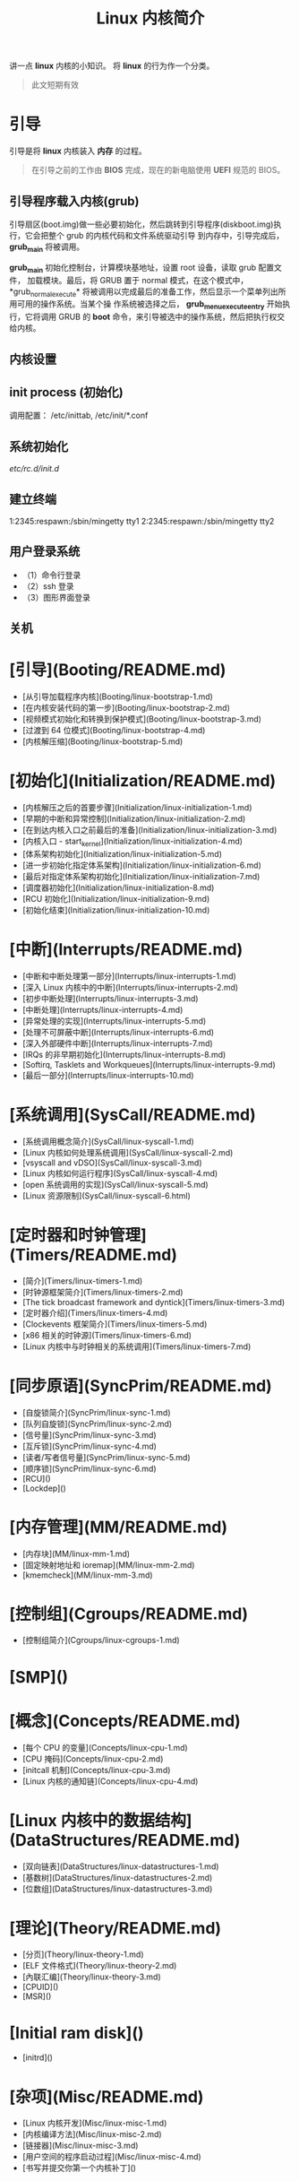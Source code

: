 #+TITLE: Linux 内核简介
#+DESCRIPTION: Linux 内核简介
#+TAGS[]: kernel 
#+CATEGORIES[]: 技术

讲一点 *linux* 内核的小知识。 将 *linux* 的行为作一个分类。

#+begin_quote
此文短期有效
#+end_quote
# more

* 引导
  引导是将 *linux* 内核装入 *内存* 的过程。  
  #+begin_quote
  在引导之前的工作由 *BIOS* 完成，现在的新电脑使用 *UEFI* 规范的 BIOS。
  #+end_quote
  
** 引导程序载入内核(grub)
   引导扇区(boot.img)做一些必要初始化，然后跳转到引导程序(diskboot.img)执行，它会把整个 grub 的内核代码和文件系统驱动引导
   到内存中，引导完成后， *grub_main* 将被调用。
   
  *grub_main* 初始化控制台，计算模块基地址，设置 root 设备，读取 grub 配置文件，
  加载模块。最后，将 GRUB 置于 normal 模式，在这个模式中，*grub_normal_execute*
  将被调用以完成最后的准备工作，然后显示一个菜单列出所用可用的操作系统。当某个操
  作系统被选择之后， *grub_menu_execute_entry* 开始执行，它将调用 GRUB 的 *boot*
  命令，来引导被选中的操作系统，然后把执行权交给内核。

  
** 内核设置

** init process  (初始化)
   调用配置： /etc/inittab, /etc/init/*.conf
** 系统初始化
   /etc/rc.d/init.d/
** 建立终端 
   1:2345:respawn:/sbin/mingetty tty1
   2:2345:respawn:/sbin/mingetty tty2
** 用户登录系统
 - （1）命令行登录
 - （2）ssh 登录
 - （3）图形界面登录
** 关机

* [引导](Booting/README.md)
  * [从引导加载程序内核](Booting/linux-bootstrap-1.md)
  * [在内核安装代码的第一步](Booting/linux-bootstrap-2.md)
  * [视频模式初始化和转换到保护模式](Booting/linux-bootstrap-3.md)
  * [过渡到 64 位模式](Booting/linux-bootstrap-4.md)
  * [内核解压缩](Booting/linux-bootstrap-5.md)
* [初始化](Initialization/README.md)
  * [内核解压之后的首要步骤](Initialization/linux-initialization-1.md)
  * [早期的中断和异常控制](Initialization/linux-initialization-2.md)
  * [在到达内核入口之前最后的准备](Initialization/linux-initialization-3.md)
  * [内核入口 - start_kernel](Initialization/linux-initialization-4.md)
  * [体系架构初始化](Initialization/linux-initialization-5.md)
  * [进一步初始化指定体系架构](Initialization/linux-initialization-6.md)
  * [最后对指定体系架构初始化](Initialization/linux-initialization-7.md)
  * [调度器初始化](Initialization/linux-initialization-8.md)
  * [RCU 初始化](Initialization/linux-initialization-9.md)
  * [初始化结束](Initialization/linux-initialization-10.md)
* [中断](Interrupts/README.md)
  * [中断和中断处理第一部分](Interrupts/linux-interrupts-1.md)
  * [深入 Linux 内核中的中断](Interrupts/linux-interrupts-2.md)
  * [初步中断处理](Interrupts/linux-interrupts-3.md)
  * [中断处理](Interrupts/linux-interrupts-4.md)
  * [异常处理的实现](Interrupts/linux-interrupts-5.md)
  * [处理不可屏蔽中断](Interrupts/linux-interrupts-6.md)
  * [深入外部硬件中断](Interrupts/linux-interrupts-7.md)
  * [IRQs 的非早期初始化](Interrupts/linux-interrupts-8.md)
  * [Softirq, Tasklets and Workqueues](Interrupts/linux-interrupts-9.md)
  * [最后一部分](Interrupts/linux-interrupts-10.md)
* [系统调用](SysCall/README.md)
  * [系统调用概念简介](SysCall/linux-syscall-1.md)
  * [Linux 内核如何处理系统调用](SysCall/linux-syscall-2.md)
  * [vsyscall and vDSO](SysCall/linux-syscall-3.md)
  * [Linux 内核如何运行程序](SysCall/linux-syscall-4.md)
  * [open 系统调用的实现](SysCall/linux-syscall-5.md)
  * [Linux 资源限制](SysCall/linux-syscall-6.html)
* [定时器和时钟管理](Timers/README.md)
  * [简介](Timers/linux-timers-1.md)
  * [时钟源框架简介](Timers/linux-timers-2.md)
  * [The tick broadcast framework and dyntick](Timers/linux-timers-3.md)
  * [定时器介绍](Timers/linux-timers-4.md)
  * [Clockevents 框架简介](Timers/linux-timers-5.md)
  * [x86 相关的时钟源](Timers/linux-timers-6.md)
  * [Linux 内核中与时钟相关的系统调用](Timers/linux-timers-7.md)
* [同步原语](SyncPrim/README.md)
  * [自旋锁简介](SyncPrim/linux-sync-1.md)
  * [队列自旋锁](SyncPrim/linux-sync-2.md)
  * [信号量](SyncPrim/linux-sync-3.md)
  * [互斥锁](SyncPrim/linux-sync-4.md)
  * [读者/写者信号量](SyncPrim/linux-sync-5.md)
  * [顺序锁](SyncPrim/linux-sync-6.md)
  * [RCU]()
  * [Lockdep]()
* [内存管理](MM/README.md)
  * [内存块](MM/linux-mm-1.md)
  * [固定映射地址和 ioremap](MM/linux-mm-2.md)
  * [kmemcheck](MM/linux-mm-3.md)
* [控制组](Cgroups/README.md)
	* [控制组简介](Cgroups/linux-cgroups-1.md)
* [SMP]()
* [概念](Concepts/README.md)
  * [每个 CPU 的变量](Concepts/linux-cpu-1.md)
  * [CPU 掩码](Concepts/linux-cpu-2.md)
  * [initcall 机制](Concepts/linux-cpu-3.md)
  * [Linux 内核的通知链](Concepts/linux-cpu-4.md)
* [Linux 内核中的数据结构](DataStructures/README.md)
  * [双向链表](DataStructures/linux-datastructures-1.md)
  * [基数树](DataStructures/linux-datastructures-2.md)
  * [位数组](DataStructures/linux-datastructures-3.md)
* [理论](Theory/README.md)
  * [分页](Theory/linux-theory-1.md)
  * [ELF 文件格式](Theory/linux-theory-2.md)
  * [內联汇编](Theory/linux-theory-3.md)
  * [CPUID]()
  * [MSR]()
* [Initial ram disk]()
  * [initrd]()
* [杂项](Misc/README.md)
  * [Linux 内核开发](Misc/linux-misc-1.md)
  * [内核编译方法](Misc/linux-misc-2.md)
  * [链接器](Misc/linux-misc-3.md)
  * [用户空间的程序启动过程](Misc/linux-misc-4.md)
  * [书写并提交你第一个内核补丁]()
* [内核数据结构](KernelStructures/README.md)
    * [中断描述符表](KernelStructures/linux-kernelstructure-1.md)
* [有帮助的链接](LINKS.md)
* [贡献者](CONTRIBUTORS.md)

